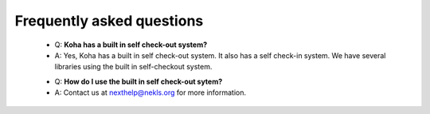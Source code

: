 Frequently asked questions
----------------------------

  * Q: **Koha has a built in self check-out system?**
  * A: Yes, Koha has a built in self check-out system.  It also has a self check-in system.  We have several libraries using the built in self-checkout system.

  - Q: **How do I use the built in self check-out sytem?**
  - A: Contact us at nexthelp@nekls.org for more information.
